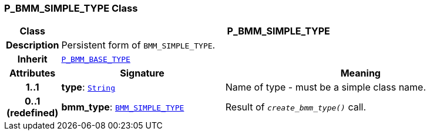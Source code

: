 === P_BMM_SIMPLE_TYPE Class

[cols="^1,3,5"]
|===
h|*Class*
2+^h|*P_BMM_SIMPLE_TYPE*

h|*Description*
2+a|Persistent form of `BMM_SIMPLE_TYPE`.

h|*Inherit*
2+|`<<_p_bmm_base_type_class,P_BMM_BASE_TYPE>>`

h|*Attributes*
^h|*Signature*
^h|*Meaning*

h|*1..1*
|*type*: `link:/releases/BASE/{base_release}/foundation_types.html#_string_class[String^]`
a|Name of type - must be a simple class name.

h|*0..1 +
(redefined)*
|*bmm_type*: `link:/releases/LANG/{lang_release}/bmm.html#_bmm_simple_type_class[BMM_SIMPLE_TYPE^]`
a|Result of `_create_bmm_type()_` call.
|===
